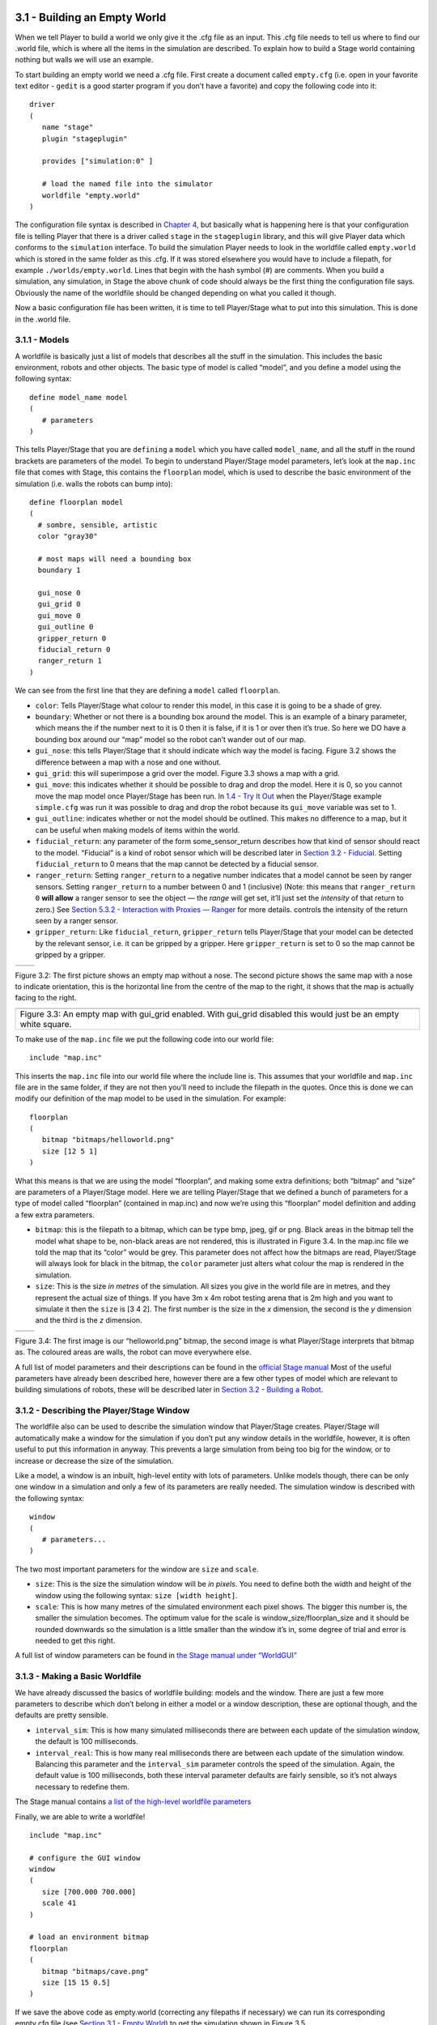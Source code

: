 .. raw:: html

   <!---
   # Chapter 3 - Building a World
   --->

3.1 - Building an Empty World 
------------------------------

When we tell Player to build a world we only give it the .cfg file as an
input. This .cfg file needs to tell us where to find our .world file,
which is where all the items in the simulation are described. To explain
how to build a Stage world containing nothing but walls we will use an
example.

To start building an empty world we need a .cfg file. First create a
document called ``empty.cfg`` (i.e. open in your favorite text editor -
``gedit`` is a good starter program if you don’t have a favorite) and
copy the following code into it:

::

   driver
   (       
      name "stage"
      plugin "stageplugin"

      provides ["simulation:0" ]

      # load the named file into the simulator
      worldfile "empty.world"  
   )

The configuration file syntax is described in `Chapter
4 <CFGFILES.md>`__, but basically what is happening here is that your
configuration file is telling Player that there is a driver called
``stage`` in the ``stageplugin`` library, and this will give Player data
which conforms to the ``simulation`` interface. To build the simulation
Player needs to look in the worldfile called ``empty.world`` which is
stored in the same folder as this .cfg. If it was stored elsewhere you
would have to include a filepath, for example ``./worlds/empty.world``.
Lines that begin with the hash symbol (#) are comments. When you build a
simulation, any simulation, in Stage the above chunk of code should
always be the first thing the configuration file says. Obviously the
name of the worldfile should be changed depending on what you called it
though.

Now a basic configuration file has been written, it is time to tell
Player/Stage what to put into this simulation. This is done in the
.world file.

3.1.1 - Models
~~~~~~~~~~~~~~

A worldfile is basically just a list of models that describes all the
stuff in the simulation. This includes the basic environment, robots and
other objects. The basic type of model is called “model”, and you define
a model using the following syntax:

::

   define model_name model
   (
      # parameters
   )

This tells Player/Stage that you are ``defining`` a ``model`` which you
have called ``model_name``, and all the stuff in the round brackets are
parameters of the model. To begin to understand Player/Stage model
parameters, let’s look at the ``map.inc`` file that comes with Stage,
this contains the ``floorplan`` model, which is used to describe the
basic environment of the simulation (i.e. walls the robots can bump
into):

::

   define floorplan model
   (
     # sombre, sensible, artistic
     color "gray30"

     # most maps will need a bounding box
     boundary 1

     gui_nose 0
     gui_grid 0
     gui_move 0
     gui_outline 0
     gripper_return 0
     fiducial_return 0
     ranger_return 1
   )

We can see from the first line that they are defining a ``model`` called
``floorplan``.

-  ``color``: Tells Player/Stage what colour to render this model, in
   this case it is going to be a shade of grey.
-  ``boundary``: Whether or not there is a bounding box around the
   model. This is an example of a binary parameter, which means the if
   the number next to it is 0 then it is false, if it is 1 or over then
   it’s true. So here we DO have a bounding box around our “map” model
   so the robot can’t wander out of our map.
-  ``gui_nose``: this tells Player/Stage that it should indicate which
   way the model is facing. Figure 3.2 shows the difference between a
   map with a nose and one without.
-  ``gui_grid``: this will superimpose a grid over the model. Figure 3.3
   shows a map with a grid.
-  ``gui_move``: this indicates whether it should be possible to drag
   and drop the model. Here it is 0, so you cannot move the map model
   once Player/Stage has been run. In `1.4 - Try It
   Out <INTRO.md#14-try-it-out>`__ when the Player/Stage example
   ``simple.cfg`` was run it was possible to drag and drop the robot
   because its ``gui_move`` variable was set to 1.
-  ``gui_outline``: indicates whether or not the model should be
   outlined. This makes no difference to a map, but it can be useful
   when making models of items within the world.
-  ``fiducial_return``: any parameter of the form some_sensor_return
   describes how that kind of sensor should react to the model.
   “Fiducial” is a kind of robot sensor which will be described later in
   `Section 3.2 - Fiducial <#fiducial>`__. Setting ``fiducial_return``
   to 0 means that the map cannot be detected by a fiducial sensor.
-  ``ranger_return``: Setting ``ranger_return`` to a negative number
   indicates that a model cannot be seen by ranger sensors. Setting
   ``ranger_return`` to a number between 0 and 1 (inclusive) (Note: this
   means that ``ranger_return 0`` **will allow** a ranger sensor to see
   the object — the *range* will get set, it’ll just set the *intensity*
   of that return to zero.) See `Section 5.3.2 - Interaction with
   Proxies — Ranger <CONTROLLERS.md#532-rangerproxy>`__ for more
   details. controls the intensity of the return seen by a ranger
   sensor.
-  ``gripper_return``: Like ``fiducial_return``, ``gripper_return``
   tells Player/Stage that your model can be detected by the relevant
   sensor, i.e. it can be gripped by a gripper. Here ``gripper_return``
   is set to 0 so the map cannot be gripped by a gripper.

.. raw:: html

   <!--- Figure --->

+---------------+---------------+
| |Figure 3.2a| | |Figure 3.2b| |
+---------------+---------------+

Figure 3.2: The first picture shows an empty map without a nose. The
second picture shows the same map with a nose to indicate orientation,
this is the horizontal line from the centre of the map to the right, it
shows that the map is actually facing to the right.

.. raw:: html

   <!--- Figure --->

+-----------------------------------------------------------------------+
| |Figure 3.3|                                                          |
+-----------------------------------------------------------------------+
| Figure 3.3: An empty map with gui_grid enabled. With gui_grid         |
| disabled this would just be an empty white square.                    |
+-----------------------------------------------------------------------+

To make use of the ``map.inc`` file we put the following code into our
world file:

::

   include "map.inc"

This inserts the ``map.inc`` file into our world file where the include
line is. This assumes that your worldfile and ``map.inc`` file are in
the same folder, if they are not then you’ll need to include the
filepath in the quotes. Once this is done we can modify our definition
of the map model to be used in the simulation. For example:

::

   floorplan
   (
      bitmap "bitmaps/helloworld.png"
      size [12 5 1]    
   )

What this means is that we are using the model “floorplan”, and making
some extra definitions; both “bitmap” and “size” are parameters of a
Player/Stage model. Here we are telling Player/Stage that we defined a
bunch of parameters for a type of model called “floorplan” (contained in
map.inc) and now we’re using this “floorplan” model definition and
adding a few extra parameters.

-  ``bitmap``: this is the filepath to a bitmap, which can be type bmp,
   jpeg, gif or png. Black areas in the bitmap tell the model what shape
   to be, non-black areas are not rendered, this is illustrated in
   Figure 3.4. In the map.inc file we told the map that its “color”
   would be grey. This parameter does not affect how the bitmaps are
   read, Player/Stage will always look for black in the bitmap, the
   ``color`` parameter just alters what colour the map is rendered in
   the simulation.
-  ``size``: This is the size *in metres* of the simulation. All sizes
   you give in the world file are in metres, and they represent the
   actual size of things. If you have 3m x 4m robot testing arena that
   is 2m high and you want to simulate it then the ``size`` is [3 4 2].
   The first number is the size in the *x* dimension, the second is the
   *y* dimension and the third is the *z* dimension.

.. raw:: html

   <!--- Figure --->

+---------------+---------------+
| |Figure 3.4a| | |Figure 3.4b| |
+---------------+---------------+

Figure 3.4: The first image is our “helloworld.png” bitmap, the second
image is what Player/Stage interprets that bitmap as. The coloured areas
are walls, the robot can move everywhere else.

A full list of model parameters and their descriptions can be found in
the `official Stage
manual <http://rtv.github.com/Stage/group__model.html>`__ Most of the
useful parameters have already been described here, however there are a
few other types of model which are relevant to building simulations of
robots, these will be described later in `Section 3.2 - Building a
Robot <#32-building-a-robot>`__.

3.1.2 - Describing the Player/Stage Window
~~~~~~~~~~~~~~~~~~~~~~~~~~~~~~~~~~~~~~~~~~

The worldfile also can be used to describe the simulation window that
Player/Stage creates. Player/Stage will automatically make a window for
the simulation if you don’t put any window details in the worldfile,
however, it is often useful to put this information in anyway. This
prevents a large simulation from being too big for the window, or to
increase or decrease the size of the simulation.

Like a model, a window is an inbuilt, high-level entity with lots of
parameters. Unlike models though, there can be only one window in a
simulation and only a few of its parameters are really needed. The
simulation window is described with the following syntax:

::

   window
   (
      # parameters...
   )

The two most important parameters for the window are ``size`` and
``scale``.

-  ``size``: This is the size the simulation window will be *in pixels*.
   You need to define both the width and height of the window using the
   following syntax: ``size [width height]``.
-  ``scale``: This is how many metres of the simulated environment each
   pixel shows. The bigger this number is, the smaller the simulation
   becomes. The optimum value for the scale is
   window_size/floorplan_size and it should be rounded downwards so the
   simulation is a little smaller than the window it’s in, some degree
   of trial and error is needed to get this right.

A full list of window parameters can be found in `the Stage manual under
“WorldGUI” <http://rtv.github.com/Stage/group__worldgui.html>`__

3.1.3 - Making a Basic Worldfile
~~~~~~~~~~~~~~~~~~~~~~~~~~~~~~~~

We have already discussed the basics of worldfile building: models and
the window. There are just a few more parameters to describe which don’t
belong in either a model or a window description, these are optional
though, and the defaults are pretty sensible.

-  ``interval_sim``: This is how many simulated milliseconds there are
   between each update of the simulation window, the default is 100
   milliseconds.
-  ``interval_real``: This is how many real milliseconds there are
   between each update of the simulation window. Balancing this
   parameter and the ``interval_sim`` parameter controls the speed of
   the simulation. Again, the default value is 100 milliseconds, both
   these interval parameter defaults are fairly sensible, so it’s not
   always necessary to redefine them.

The Stage manual contains `a list of the high-level worldfile
parameters <http://rtv.github.com/Stage/group__world.html>`__

Finally, we are able to write a worldfile!

::

   include "map.inc"

   # configure the GUI window
   window
   ( 
      size [700.000 700.000] 
      scale 41
   )

   # load an environment bitmap
   floorplan
   (
      bitmap "bitmaps/cave.png" 
      size [15 15 0.5]
   )

If we save the above code as empty.world (correcting any filepaths if
necessary) we can run its corresponding empty.cfg file (see `Section 3.1
- Empty World <#31-building-an-empty-world>`__) to get the simulation
shown in Figure 3.5.

.. raw:: html

   <!--- Figure --->

+-----------------------------+
| |Figure 3.5|                |
+-----------------------------+
| Figure 3.5: Our Empty World |
+-----------------------------+

3.2 - Building a Robot
----------------------

In Player/Stage a robot is just a slightly advanced kind of model, all
the parameters described in `Models <#311-models>`__ can still be
applied.

3.2.1 - Sensors and Devices
~~~~~~~~~~~~~~~~~~~~~~~~~~~

There are six built-in kinds of model that help with building a robot,
they are used to define the sensors and actuators that the robot has.
These are associated with a set of model parameters which define by
which sensors the model can be detected (these are the ``_return``\ s
mentioned earlier). Each of these built in models acts as an *interface*
(see `Section 2.2 - Interfaces, Drivers, and
Devices <BASICS.md#22-interfaces-drivers-and-devices%5D>`__) between the
simulation and Player. If your robot has one of these kinds of sensor on
it, then you need to use the relevant model to describe the sensor,
otherwise Stage and Player won’t be able to pass the data between each
other. It is possible to write your own interfaces, but the stuff
already included in Player/Stage should be sufficient for most people’s
needs. A full list of interfaces that Player supports can be found in
the `Player
manual <http://playerstage.sourceforge.net/doc/Player-3.0.2/player/group__interfaces.html>`__
although only the following are supported by the current distribution of
Stage (version 4.1.X). Unless otherwise stated, these models use the
Player interface that shares its name:

3.2.1.1 - camera
^^^^^^^^^^^^^^^^

The `camera
model <http://rtv.github.com/Stage/group__model__camera.html>`__ adds a
camera to the robot model and allows your code to interact with the
simulated camera. The camera parameters are as follows:

-  ``resolution [x y]``: the resolution, in pixels, of the camera’s
   image.
-  ``range [min max]``: the minimum and maximum range that the camera
   can detect
-  ``fov [x y]``: the field of view of the camera *in DEGREES*.
-  ``pantilt [pan tilt]``: angle, in degrees, where the camera is
   looking. Pan is the left-right positioning. So for instance pantilt
   [20 10] points the camera 20 degrees left and 10 degrees down.

3.2.1.2 - blobfinder
^^^^^^^^^^^^^^^^^^^^

`The
blobfinder <http://rtv.github.com/Stage/group__model__blobfinder.html>`__
simulates colour detection software that can be run on the image from
the robot’s camera. It is not necessary to include a model of the camera
in your description of the robot if you want to use a blobfinder, the
blobfinder will work on its own.

In previous versions of Stage, there was a ``blob_return`` parameter to
determine if a blobfinder could detect an object. In Stage 4.1.1, this
does not seem to be the case. However, you can simply set an object to
be a color not listed in the ``colors[]`` list to make it invisible to
blobfinders.

The parameters for the blobfinder are described in the Stage manual, but
the most useful ones are here:

-  ``colors_count <int>``: the number of different colours the
   blobfinder can detect
-  ``colors [ ]``: the names of the colours it can detect. This is given
   to the blobfinder definition in the form ``["black" "blue" "cyan"]``.
   These colour names are from the built in X11 colour database rgb.txt.
   This is built in to Linux – the file ``rgb.txt`` can normally be
   found at /usr/share/X11/rgb.txt assuming it’s properly installed, or
   see `Wikipedia <http://en.wikipedia.org/wiki/X11_color_names>`__ for
   details.
-  ``image [x y]``: the size of the image from the camera, in pixels.
-  ``range <float>``: The maximum range that the camera can detect, in
   metres.
-  ``fov <float>``: field of view of the blobfinder *in DEGREES*. Unlike
   the camera ``fov``, the blobfinder ``fov`` respects the
   ``unit_angle`` call as described in
   http://playerstage.sourceforge.net/wiki/Writing_configuration_files#Units.
   By default, the blobfinder ``fov`` is in DEGREES.

3.2.1.3 - fiducial
^^^^^^^^^^^^^^^^^^

A fiducial is a fixed point in an image, so the `fiducial
finder <http://rtv.github.com/Stage/group__model__fiducial.html>`__
simulates image processing software that locates fixed points in an
image. The fiducialfinder is able to locate objects in the simulation
whose ``fiducial_return`` parameter is set to true. Stage also allows
you to specify different types of fiducial using the ``fiducial_key``
parameter of a model. This means that you can make the robots able to
tell the difference between different fiducials by what key they
transmit. The fiducial finder and the concept of ``fiducial_key``\ s is
properly explained in the Stage manual. The fiducial sensors parameters
are:

-  ``range_min``: The minimum range at which a fiducial can be detected,
   in metres.
-  ``range_max``: The maximum range at which a fiducial can be detected,
   in metres.
-  ``range_max_id``: The maximum range at which a fiducial’s key can be
   accurately identified. If a fiducial is closer that ``range_max`` but
   further away than ``range_max_id`` then it detects that there is a
   fiducial but can’t identify it.
-  ``fov``: The field of view of the fiducial finder *in DEGREES*.

3.2.1.4 - ranger sensor
^^^^^^^^^^^^^^^^^^^^^^^

The `ranger
sensor <http://rtv.github.com/Stage/group__model__ranger.html>`__
simulates any kind of obstacle detection device (e.g. sonars, lasers, or
infrared sensors). These can locate models whose ``ranger_return`` is
non-negative. Using a ranger model you can define any number of ranger
sensors and apply them all to a single device. The parameters for the
``sensor`` model and their inputs are described in the Stage manual, but
basically:

-  ``size [x y]``: how big the sensors are.
-  ``range [min max]``: defines the minimum and maxium distances that
   can be sensed.
-  ``fov deg``: defines the field of view of the sensors in DEGREES
-  ``samples``: this is only defined for a laser - it specifies ranger
   readings the sensor takes. The laser model behaves like a large
   number of rangers sensors all with the same x and y coordinates
   relative to the robot’s centre, each of these rangers has a slightly
   different yaw. The rangers are spaced so that there are samples
   number of rangers distributed evenly to give the laser’s field of
   view. So if the field of view is 180 and there are 180 samples the
   rangers are 1 apart.

3.2.1.5 - ranger device
^^^^^^^^^^^^^^^^^^^^^^^

A `ranger
device <http://rtv.github.com/Stage/group__model__ranger.html>`__ is
comprised of ranger sensors. A laser is a special case of ranger sensor
which allows only one sensor, and has a very large field of view. For a
ranger device, you just provide a list of sensors which comprise this
device, typically resetting the pose for each. How to write the
``[x y yaw]`` data is explained in `Yaw Angles <#yaw-angles>`__.

::

     sensor_name (pose [x1 y1 z1 yaw1])
     sensor_name (pose [x2 y2 z2 yaw2])

3.2.1.6 - gripper
^^^^^^^^^^^^^^^^^

The `gripper
model <http://rtv.github.com/Stage/group__model__gripper.html>`__ is a
simulation of the gripper you get on a Pioneer robot. The Pioneer
grippers looks like a big block on the front of the robot with two big
sliders that close around an object. If you put a gripper on your robot
model it means that your robot is able to pick up objects and move them
around within the simulation. The `online Stage manual <??>`__ says that
grippers are deprecated in Stage 3.X.X, however this is not actually the
case and grippers are very useful if you want your robot to be able to
manipulate and move items. The parameters you can use to customise the
gripper model are:

-  ``size [x y z]``: The x and y dimensions of the gripper.
-  ``pose [x y z yaw]``: Where the gripper is placed on the robot,
   relative to the robot’s geometric centre. The pose parameter is
   decribed properly in `Section 3.2.1 - Robot Sensors and
   Devices <#321-sensors-and-devices>`__.

3.2.1.7 - position
^^^^^^^^^^^^^^^^^^

The `position
model <http://rtv.github.com/Stage/group__model__position.html>`__
simulates the robot’s odometry, this is when the robot keeps track of
where it is by recording how many times its wheels spin and the angle it
turns. This robot model is the most important of all because it allows
the robot model to be embodied in the world, meaning it can collide with
anything which has its ``obstacle_return`` parameter set to true. The
position model uses the ``position2d`` interface, which is essential for
Player because it tells Player where the robot actually is in the world.
The most useful parameters of the position model are:

-  ``drive``: Tells the odometry how the robot is driven. This is
   usually “diff” which means the robot is controlled by changing the
   speeds of the left and right wheels independently. Other possible
   values are “car” which means the robot uses a velocity and a steering
   angle, or “omni” which means it can control how it moves along the
   *x* and *y* axes of the simulation.
-  ``localization``: tells the model how it should record the odometry
   “odom” if the robot calculates it as it moves along or “gps” for the
   robot to have perfect knowledge about where it is in the simulation.
-  ``odom_error [x y angle]``: The amount of error that the robot will
   make in the odometry recordings.

3.2.2 - An Example Robot
~~~~~~~~~~~~~~~~~~~~~~~~

To demonstrate how to build a model of a robot in Player/Stage we will
build our own example. First we will describe the physical properties of
the robot, such as size and shape. Then we will add sensors onto it so
that it can interact with its environment.

3.2.2.1 - The Robot’s Body
^^^^^^^^^^^^^^^^^^^^^^^^^^

Let’s say we want to model a rubbish collecting robot called “Bigbob”.
The first thing we need to do is describe its basic shape, to do this
you need to know your robot’s dimensions in metres. Figure 3.6 shows the
basic shape of Bigbob drawn onto some cartesian coordinates, the
coordinates of the corners of the robot have been recorded. We can then
build this model using the ``block`` model parameter. In this example
we’re using blocks with the position model type but we could equally use
it with other model types.

.. raw:: html

   <!--- Figure --->

+-----------------------------------------------------------------------+
| |Figure 3.6|                                                          |
+-----------------------------------------------------------------------+
| Figure 3.6: The basic shape we want to make Bigbob, the units on the  |
| axes are in metres.                                                   |
+-----------------------------------------------------------------------+

::

   define bigbob position
   (
         block
         (
               points 6
               point[0] [0.75 0]
               point[1] [1 0.25]
               point[2] [1 0.75]
               point[3] [0.75 1]
               point[4] [0 1]
               point[5] [0 0]
               z [0 1]
         )
   )
   bigbob
   (
             name "bob1"
             pose [ 0 0 0 0]
             color "gray"
   )

In the first line of this code we state that we are defining a
``position`` model called ``bigbob``. Next ``block`` declares that this
``position`` model contains a block.

The following lines go on to describe the shape of the block;
``points 6`` says that the block has 6 corners and
``point[number] [x y]`` gives the coordinates of each corner of the
polygon in turn. Finally, the ``z [height_from height_to]`` states how
tall the robot should be, the first parameter being a lower coordinate
in the *z* plane, and the second parameter being the upper coordinate in
the *z* plane. In this example we are saying that the block describing
Bigbob’s body is on the ground ( i.e. its lower *z* coordinate is at 0)
and it is 1 metre tall. If I wanted it to be from 50cm off the ground to
1m then I could use ``z [0.5 1]``.

TRY IT OUT (Position Model)
^^^^^^^^^^^^^^^^^^^^^^^^^^^

In this example, you can see the basic shape in an empty environment.

.. code:: tiobox

   > cd <source_code>/Ch3
   > stage bigbob1.world &

3.2.2.2 - Adding Teeth
^^^^^^^^^^^^^^^^^^^^^^

Now in the same way as we built the body we can add on some teeth for
Bigbob to collect rubbish between. Figure 3.7 shows Bigbob with teeth
plotted onto a cartesian grid:

.. raw:: html

   <!--- Figure --->

+--------------------------------------+
| |Figure 3.7|                         |
+--------------------------------------+
| Figure 3.7: The new shape of Bigbob. |
+--------------------------------------+

::

   define bigbob position
   (
         size [1.25 1 1]

         # the shape of Bigbob
    
         block
         (
               points 6
               point[5] [0 0]
               point[4] [0 1]
               point[3] [0.75 1]
               point[2] [1 0.75]
               point[1] [1 0.25]
               point[0] [0.75 0]
               z [0 1]
         )

         block
         (
               points 4
               point[3] [1 0.75]
               point[2] [1.25 0.75]
               point[1] [1.25 0.625]
               point[0] [1 0.625]
               z [0 0.5]
         )

         block
         (
               points 4
               point[3] [1 0.375]
               point[2] [1.25 0.375]
               point[1] [1.25 0.25]
               point[0] [1 0.25]
               z [0 0.5]
         )
   )

To declare the size of the robot you use the ``size [x y z]`` parameter,
this will cause the polygon described to be scaled to fit into a box
which is ``x`` by ``y`` in size and ``z`` metres tall. The default size
is 0.4 x 0.4 x 1 m, so because the addition of rubbish-collecting teeth
made Bigbob longer, the size parameter was needed to stop Player/Stage
from making the robot smaller than it should be. In this way we could
have specified the polygon coordinates to be 4 times the distance apart
and then declared its size to be ``1.25 x 1 x 1`` metres, and we would
have got a robot the size we wanted. For a robot as large as Bigbob this
is not really important, but it could be useful when building models of
very small robots. It should be noted that it doesn’t actually matter
where in the cartesian coordinate system you place the polygon, instead
of starting at ``(0, 0)`` it could just as easily have started at
``(-1000, 12345)``. With the ``block`` parameter we just describe the
*shape* of the robot, not its size or location in the map.

TRY IT OUT (BigBob with Teeth)
^^^^^^^^^^^^^^^^^^^^^^^^^^^^^^

This example shows the more accurate rendering of Big Bob.

.. code:: tiobox

   > cd <source_code>/Ch3
   > stage bigbob2.world &

3.2.2.3 - Yaw Angles
^^^^^^^^^^^^^^^^^^^^

You may have noticed that in Figures 3.6 and 3.7 Bigbob is facing to the
right of the grid. When you place any item in a Player/Stage simulation
they are, by default, facing to the right hand side of the simulation.
Figure 3.3 shows that the grids use a typical Cartesian coordinate
system, and so if you want to alter the direction an object in the
simulation is pointing (its “yaw”) any angles you give use the x-axis as
a reference, just like vectors in a Cartesian coordinate system (see
Figure 3.8) and so the default yaw is *0* degrees. This is also why in
`Section 3.1 - Empty World <#31-building-an-empty-world>`__ the
``gui_nose`` shows the map is facing to the right. Figure 3.9 shows a
few examples of robots with different yaws.

.. raw:: html

   <!--- Figure --->

+----------------------------------------------------------------+
| |Figure 3.8|                                                   |
+----------------------------------------------------------------+
| Figure 3.8: A cartesian grid showing how angles are described. |
+----------------------------------------------------------------+

.. raw:: html

   <!--- Figure --->

+-----------------------------------------------------------------------+
| |Figure 3.9|                                                          |
+-----------------------------------------------------------------------+
| Figure 3.9: Starting from the top right robot and working             |
| anti-clockwise, the yaws of these robots are 0, 90, -45 and 200.      |
+-----------------------------------------------------------------------+

By default, Player/Stage assumes the robot’s centre of rotation is at
its geometric centre based on what values are given to the robot’s
``size`` parameter. Bigbob’s ``size`` is ``1.25 x 1 x 1`` so
Player/Stage will place its centre at ``(0.625, 0.5, 0.5)``, which means
that Bigbob’s wheels would be closer to its teeth. Instead let’s say
that Bigbob’s centre of rotation is in the middle of its main body
(shown in Figure 3.6 which puts the centre of rotation at
``(0.5, 0.5, 0.5)``. To change this in robot model you use the
``origin [x-offset y-offset z-offset]`` command:

::

   define bigbob position
   (
         # actual size
         size [1.25 1 1]
         # centre of rotation offset
         origin [0.125 0 0]

         # the shape of Bigbob
         block
               ...
               ...
               ...
   )

TRY IT OUT (Different Origin)
^^^^^^^^^^^^^^^^^^^^^^^^^^^^^

.. code:: tiobox

   > cd <source_code>/Ch3
   > stage bigbob3.world &

Click on the robot, and it should hilight. You can drag bigbob around
with the left (primay) mouse button. Click and hold down the right
(secondary) mouse button, and move the mouse to rotate bigbob about the
centre of the body, not the centre of the entire block.

3.2.2.4 - Drive
^^^^^^^^^^^^^^^

Finally we will specify the ``drive`` of Bigbob, this is a parameter of
the ``position`` model and has been described earlier.

::

   define bigbob position
   (
         # actual size
         size [1.25 1 1]
         # centre of rotation offset
         origin [0.125 0 0]

         # the shape of Bigbob
         block
               ...
               ...
               ...
         
         # positonal things
         drive "diff"
   )

3.2.2.5 - The Robot’s Sensors
^^^^^^^^^^^^^^^^^^^^^^^^^^^^^

Now that Bigbob’s body has been built let’s move on to the sensors. We
will put sonar and blobfinding sensors onto Bigbob so that it can detect
walls and see coloured blobs it can interpret as rubbish to collect. We
will also put a laser between Bigbob’s teeth so that it can detect when
an item passes in between them.

Bigbob’s Sonar
''''''''''''''

We will start with the sonars. The first thing to do is to define a
model for the sonar sensor that is going to be used on Bigbob:

::

   define bigbobs_sonars sensor
   (
         # parameters...
   )
   define bigbobs_ranger ranger
   (
         # parameters...
   )

Here we tell Player/Stage that we will define a type of sensor called
bigbobs_sonars. Next, we’ll tell Player/Stage to use these sensors in a
ranging device. Let’s put four sonars on Bigbob, one on the front of
each tooth, and one on the front left and the front right corners of its
body.

When building Bigbob’s body we were able to use any location on a
coordinate grid that we wanted and could declare our shape polygons to
be any distance apart we wanted so long as we resized the model with
``size``. In contrast, sensors - all sensors not just rangers - must be
positioned according to the *robot’s* origin and actual size. To work
out the distances in metres it helps to do a drawing of where the
sensors will go on the robot and their distances from the robot’s
origin. When we worked out the shape of Bigbob’s body we used its actual
size, so we can use the same drawings again to work out the distances of
the sensors from the origin as shown in Figure 3.10.

.. raw:: html

   <!--- Figure --->

+-----------------------------------------------------------------------+
| |Figure 3.10|                                                         |
+-----------------------------------------------------------------------+
| Figure 3.10: The position of Bigbob’s sonars (in red) relative to its |
| origin. The origin is marked with a cross, some of the distances from |
| the origin to the sensors have been marked. The remaining distances   |
| can be done by inspection.                                            |
+-----------------------------------------------------------------------+

First, we’ll define a single ranger (in this case sonar) sensor. To
define the size, range and field of view of the sonars we just consult
the sonar device’s datasheet.

::

   define bigbobs_sonar sensor
   (
       # define the size of each transducer [xsize ysize zsize] in meters
       size [0.01 0.05 0.01 ] 
       # define the range bounds [min max]
       range [0.3 2.0]
       # define the angular field of view in degrees
       fov 10
       # define the color that ranges are drawn in the gui
       color_rgba [ 0 1 0 1 ] 
   )

Then, define how the sensors are placed into the ranger device. The
process of working out where the sensors go relative to the origin of
the robot is the most complicated part of describing the sensor.

::

   define bigbobs_sonars ranger
   ( 
     # one line for each sonar [xpos ypos zpos heading]
     bigbobs_sonar( pose [ 0.75 0.1875 0 0]) # fr left tooth
     bigbobs_sonar( pose [ 0.75 -0.1875 0 0]) # fr right tooth
     bigbobs_sonar( pose [ 0.25 0.5 0 30]) # left corner
     bigbobs_sonar( pose [ 0.25 -0.5 0 -30]) # right corner
   )

TRY IT OUT (driving a robot)
^^^^^^^^^^^^^^^^^^^^^^^^^^^^

This file includes everything described up till now.

.. code:: tiobox

   > cd <source_code>/Ch3 
   > player bigbob4.cfg &
   > playerv --ranger:0  &

This will start player in the background, then start a “remote control”
(also in the background). You may need to move the playerv window out of
the way to see the Stage window.

See `the playerv
documentation <http://playerstage.sourceforge.net/doc/Player-3.0.2/player/group__util__playerv.html>`__
for details on playerv. For now, the “remote control” just makes the
ranger sensor cones appear.

.. raw:: html

   <!---
   If you hilight the PlayerViewer window, and select the Devices/position2d:0
   (stage)/Subscribe and then select the Devices/position2d:0 (stage)/Command,
   a crosshair target will appear in the middle of the PlayerViewer window.
   If you move this target, the robot will move. 
   --->

Bigbob’s Blobfinder
'''''''''''''''''''

Now that Bigbob’s sonars are done we will attach a blobfinder:

::

   define bigbobs_eyes blobfinder
   (
         # parameters
   )

Bigbob is a rubbish-collector so here we should tell it what colour of
rubbish to look for. Let’s say that the intended application of Bigbob
is in an orange juice factory and he picks up any stray oranges or juice
cartons that fall on the floor. Oranges are orange, and juice cartons
are (let’s say) dark blue so Bigbob’s blobfinder will look for these two
colours:

::

   define bigbobs_eyes blobfinder
   (
         # number of colours to look for
         colors_count 2
         
         # which colours to look for
         colors ["orange" "DarkBlue"]
   )

Then we define the properties of the camera, again these come from a
datasheet:

::

   define bigbobs_eyes blobfinder
   (
         # number of colours to look for
         colors_count 2
         
         # which colours to look for
         colors ["orange" "DarkBlue"]

         # camera parameters
         image [160 120]   #resolution
         range 5.00        # m
         fov 60            # degrees 
   )

TRY IT OUT (blobfinder)
^^^^^^^^^^^^^^^^^^^^^^^

Similar to the previous example, ``playerv`` just makes the camera show
up in the PlayerViewer window.

.. code:: tiobox

   > cd <source_code>/Ch3
   > player bigbob5.cfg &
   > playerv --blobfinder:0 &

Bigbob’s Laser
''''''''''''''

The last sensor that needs adding to Bigbob is the laser, which will be
used to detect whenever a piece of rubbish has been collected, the
laser’s location on the robot is shown in Figure 3.11. Following the
same principles as for our previous sensor models we can create a
description of this laser:

::

   define bigbobs_laser sensor
   (
         size [0.025 0.025 0.025]
         range [0 0.25]            # max = dist between teeth in m
         fov 20                    # does not need to be big
         color_rgba [ 1 0 0 0.5] 
         samples 180               # number of ranges measured
   )
   define bigbobs_lasers ranger
   ( 
         bigbobs_laser( pose [ 0.625 0.125 -0.975 270 ])
   )

With this laser we’ve set its maximum range to be the distance between
teeth, and the field of view is arbitrarily set to *20* degrees. We have
calculated the laser’s ``pose`` in exactly the same way as the sonars
``pose``, by measuring the distance from the laser’s centre to the
robot’s origin (which we set with the ``origin`` parameter earlier). The
*z* coordinate of the pose parameter when describing parts of the robot
is relative to the very top of the robot. In this case the robot is 1
metre tall so we put the laser at *-0.975* so that it is on the ground.
The laser’s yaw is set to *270* degrees so that it points across
Bigbob’s teeth. We also set the size of the laser to be 2.5cm cube so
that it doesn’t obstruct the gap between Bigbob’s teeth.

.. raw:: html

   <!--- Figure --->

+-----------------------------------------------------------------------+
| |Figure 3.11|                                                         |
+-----------------------------------------------------------------------+
| Figure 3.11: The position of Bigbob’s laser (in red) and its          |
| distance, in metres, relative to its origin (marked with a cross).    |
+-----------------------------------------------------------------------+

Now that we have a robot body and sensor models all we need to do is put
them together and place them in the world. To add the sensors to the
body we need to go back to the ``bigbob position`` model:

::

   define bigbob position
   (
         # actual size
         size [1.25 1 1]
         # centre of rotation offset
         origin [0.125 0 0]

         # the shape of Bigbob
         block
               ...
               ...
               ...
         
         # positonal things
         drive "diff"
         
         # sensors attached to bigbob
         bigbobs_sonars()
         bigbobs_eyes()
         bigbobs_laser()
   )

The extra line ``bigbobs_sonars()`` adds the sonar model called
``bigbobs_sonars()`` onto the ``bigbob`` model, likewise for
``bigbobs_eyes()`` and ``bigbobs_laser()``.

At this point it’s worthwhile to copy this into a .inc file, so that the
model could be used again in other simulations or worlds. This file can
also be found in the example code in /Ch5.3/bigbob.inc

To put our Bigbob model into our empty world (see `Section 3.1.3 -
Making a Basic Worldfile <#313-making-a-basic-worldfile>`__) we need to
add the robot to our worldfile ``empty.world``:

::

   include "map.inc"
   include "bigbob.inc"

   # size of the whole simulation
   size [15 15]


   # configure the GUI window
   window
   ( 
         size [ 700.000 700.000 ] 
         scale 35
   )


   # load an environment bitmap
   floorplan
   (
         bitmap "bitmaps/cave.png"
         size [15 15 0.5]
   )

   bigbob
   (
         name "bob1"
         pose [-5 -6 0 45]
         color "green"
   )

Here we’ve put all the stuff that describes Bigbob into a .inc file
``bigbob.inc``, and when we include this, all the code from the .inc
file is inserted into the .world file. The section here is where we put
a version of the bigbob model into our world:

::

   bigbob
   (
         name "bob1"
         pose [-5 -6 0 45]
         color "green"
   )

Bigbob is a model description, by not including any ``define`` stuff in
the top line there it means that we are making an instantiation of that
model, with the name ``bob1``. Using an object-oriented programming
analogy, ``bigbob`` is our class, and ``bob1`` is our object of class
``bigbob``. The ``pose [x y yaw]`` parameter works in the same way as
``spose [x y yaw]`` does. The only differences are that the coordinates
use the centre of the simulation as a reference point and ``pose`` lets
us specify the initial position and heading of the entire ``bob1``
model, not just one sensor within that model.

Finally we specify what colour ``bob1`` should be, by default this is
red. The ``pose`` and ``color`` parameters could have been specified in
our bigbob model but by leaving them out it allows us to vary the colour
and position of the robots for each different robot of type ``bigbob``,
so we could declare multiple robots which are the same size, shape and
have the same sensors, but are rendered by Player/Stage in different
colours and are initialised at different points in the map.

When we run the new ``bigbob6.world`` with Player/Stage we see our
Bigbob robot is occupying the world, as shown in Figure 3.12.

.. raw:: html

   <!--- Figure --->

+-----------------------------------------------------------------------+
| |Figure 3.12|                                                         |
+-----------------------------------------------------------------------+
| Figure 3.12: Our bob1 robot placed in the simple world, showing the   |
| range                                                                 |
+-----------------------------------------------------------------------+
| and field of view of all of the ranger sensors.                       |
+-----------------------------------------------------------------------+

TRY IT OUT (Bigbob in environment)
^^^^^^^^^^^^^^^^^^^^^^^^^^^^^^^^^^

This should show you Figure 3.12

.. code:: tiobox

   > cd <source_code>/Ch3
   > player bigbob6.cfg &
   > playerv --ranger:0 --ranger:1 &

You may wish to zoom in on the teeth to see the tooth laser.

3.2.3 - Building Other Stuff
~~~~~~~~~~~~~~~~~~~~~~~~~~~~

We established in `Section 3.2.2 - An Example
Robot <#322-an-example-robot>`__ that Bigbob works in a orange juice
factory collecting oranges and juice cartons. Now we need to build
models to represent the oranges and juice cartons so that Bigbob can
interact with things.

oranges
^^^^^^^

We’ll start by building a model of an orange:

::

   define orange model
   (
         # parameters...
   )

The first thing to define is the shape of the orange. The ``block``
parameter is one way of doing this, which we can use to build a blocky
approximation of a circle. An alternative to this is to use ``bitmap``
which we previously saw being used to create a map. What the bitmap
command actually does is take in a picture, and turn it into a series of
blocks which are connected together to make a model the same shape as
the picture, as illustrated in Figure 3.13 for an alien bitmap.

.. raw:: html

   <!--- Figure --->

+----------------+----------------+
| |Figure 3.13a| | |Figure 3.13b| |
+----------------+----------------+

Figure 3.13: The left image is the original picture, the right image is
its Stage interpretation.

In our code, we don’t want an alien, we want a simple circular shape
(see Figure 3.14), so we’ll point to a circular bitmap.

.. raw:: html

   <!--- Figure --->

+----------------+----------------+
| |Figure 3.14a| | |Figure 3.14b| |
+----------------+----------------+

Figure 3.14: The orange model rendered in the same Stage window as
Bigbob.

::

   define orange model
   (
         bitmap "bitmaps/circle.png"
         size [0.15 0.15 0.15]
         color "orange"
   )

In this bit of code we describe a model called ``orange`` which uses a
bitmap to define its shape and represents an object which is *15cm* x
*15cm* x *15cm* and is coloured orange. Figure 3.14 shows our orange
model next to Bigbob.

Juice Cartons
^^^^^^^^^^^^^

Building a juice carton model is similarly quite easy:

::

   define carton model
   (
         # a carton is retangular
         # so make a square shape and use size[]
         block
         (
               points 4
               point[0] [1 0]
               point[1] [1 1]
               point[2] [0 1]
               point[3] [0 0]
               z [0 1]
         )

         # average litre carton size is ~ 20cm x 10cm x 5cm ish
         size [0.1 0.2 0.2]

         color "DarkBlue"
   )

We can use the ``block`` command since juice cartons are boxy, with boxy
things it’s slightly easier to describe the shape with ``block`` than
drawing a bitmap and using that. In the above code I used ``block`` to
describe a metre cube (since that’s something that can be done pretty
easily without needing to draw a carton on a grid) and then resized it
to the size I wanted using ``size``.

Putting objects into the world
^^^^^^^^^^^^^^^^^^^^^^^^^^^^^^

Now that we have described basic ``orange`` and ``carton`` models it’s
time to put some oranges and cartons into the simulation. This is done
in the same way as our example robot was put into the world:

::

   orange
   (
         name "orange1" 
         pose [-2 -5 0 0]
   )

   carton
   (
         name "carton1" 
         pose [-3 -5 0 0]
   )

We created models of oranges and cartons, and now we are declaring that
there will be an instance of these models (called ``orange1`` and
``carton1`` respectively) at the given positions. Unlike with the robot,
we declared the ``color`` of the models in the description so we don’t
need to do that here. If we did have different colours for each orange
or carton then it would mess up the blobfinding on Bigbob because the
robot is only searching for orange and dark blue. At this point it would
be useful if we could have more than just one orange or carton in the
world (Bigbob would not be very busy if there wasn’t much to pick up),
it turns out that this is also pretty easy:

::

   orange(name "orange1" pose [-1 -5 0 0])
   orange(name "orange2" pose [-2 -5 0 0])
   orange(name "orange3" pose [-3 -5 0 0])
   orange(name "orange4" pose [-4 -5 0 0])

   carton(name "carton1" pose [-2 -4 0 0])
   carton(name "carton2" pose [-2 -3 0 0])
   carton(name "carton3" pose [-2 -2 0 0])
   carton(name "carton4" pose [-2 -1 0 0])

Up until now we have been describing models with each parameter on a new
line, this is just a way of making it more readable for the programmer –
especially if there are a lot of parameters. If there are only a few
parameters or you want to be able to comment it out easily, it can all
be put onto one line. Here we declare that there will be four ``orange``
models in the simulation with the names ``orange1`` to ``orange4``, we
also need to specify different poses for the models so they aren’t all
on top of each other. Properties that the orange models have in common
(such as shape, colour or size) should all be in the model definition.

TRY IT OUT (full worldfile)
^^^^^^^^^^^^^^^^^^^^^^^^^^^

This should show you Figure 3.15.

.. code:: tiobox

   > cd <source_code>/Ch3
   > player bigbob7.cfg &
   > playerv --ranger:0 --ranger:1 --blobfinder:0 &

The full worldfile is at ``<source_code>/Ch3/bigbob7.world``, this
includes the orange and carton models as well as the code for putting
them in the simulation. Figure 3.15 shows the populated Player/Stage
simulation.

.. raw:: html

   <!--- Figure --->

+-----------------------------------------------------------------------+
| |Figure 3.15|                                                         |
+-----------------------------------------------------------------------+
| Figure 3.15: The Bigbob robot placed in the simulation along with     |
| junk for it to pick up.                                               |
+-----------------------------------------------------------------------+

.. figure:: http://nojsstats.appspot.com/UA-66082425-1/player-stage-manual.readthedocs.org
   :alt: img

   img

.. |Figure 3.2a| image:: empty_world/gui_nonose_example.png
.. |Figure 3.2b| image:: empty_world/gui_nose_example.png
.. |Figure 3.3| image:: empty_world/gui_nonose_example.png
.. |Figure 3.4a| image:: empty_world/writing.png
.. |Figure 3.4b| image:: empty_world/helloworld.png
.. |Figure 3.5| image:: empty_world/finalEmptyWorld.png
.. |Figure 3.6| image:: robot_building/bigbob1.png
.. |Figure 3.7| image:: robot_building/bigbob2.png
.. |Figure 3.8| image:: robot_building/cartesian_grid_wpolars.png
.. |Figure 3.9| image:: robot_building/yaw_examples.png
.. |Figure 3.10| image:: robot_building/bigbob_sonars.png
.. |Figure 3.11| image:: robot_building/bigbob_laser.png
.. |Figure 3.12| image:: robot_building/final_robot_build_wsensors.png
.. |Figure 3.13a| image:: oranges_box/ghost_original.png
.. |Figure 3.13b| image:: oranges_box/ghost_woutline.png
.. |Figure 3.14a| image:: oranges_box/circle.png
.. |Figure 3.14b| image:: oranges_box/orange_and_bob.png
.. |Figure 3.15| image:: oranges_box/final_robot_and_stuff.png

